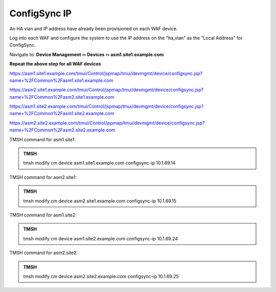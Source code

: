 ConfigSync IP
======================

An HA vlan and IP address have already been provisioned on each WAF device.

Log into each WAF and configure the system to use the IP address on the "ha_vlan" as the "Local Address" for ConfigSync.

Navigate to: **Device Management  ››  Devices  ››  asm1.site1.example.com**

.. image:: /_static/class3/configsync_IP.png

**Repeat the above step for all WAF devices**

https://asm1.site1.example.com/tmui/Control/jspmap/tmui/devmgmt/device/configsync.jsp?name=%2FCommon%2Fasm1.site1.example.com

https://asm2.site1.example.com/tmui/Control/jspmap/tmui/devmgmt/device/configsync.jsp?name=%2FCommon%2Fasm2.site1.example.com

https://asm1.site2.example.com/tmui/Control/jspmap/tmui/devmgmt/device/configsync.jsp?name=%2FCommon%2Fasm1.site2.example.com

https://asm2.site2.example.com/tmui/Control/jspmap/tmui/devmgmt/device/configsync.jsp?name=%2FCommon%2Fasm2.site2.example.com


TMSH command for asm1.site1:

.. admonition:: TMSH

   tmsh modify cm device asm1.site1.example.com configsync-ip 10.1.69.14

TMSH command for asm2.site1:

.. admonition:: TMSH

   tmsh modify cm device asm2.site1.example.com configsync-ip 10.1.69.15

TMSH command for asm1.site2:

.. admonition:: TMSH

   tmsh modify cm device asm1.site2.example.com configsync-ip 10.1.69.24

TMSH command for asm2.site2:

.. admonition:: TMSH

   tmsh modify cm device asm2.site2.example.com configsync-ip 10.1.69.25
